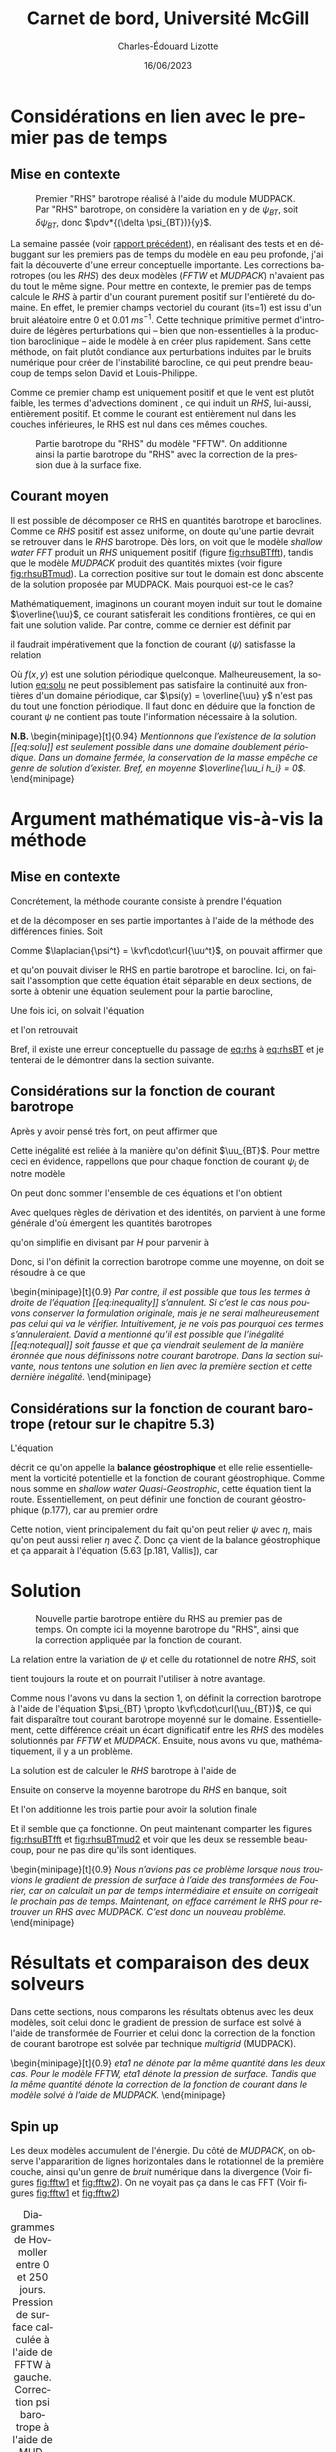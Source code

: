 #+title: Carnet de bord, Université McGill
#+author: Charles-Édouard Lizotte
#+date:16/06/2023
#+LATEX_CLASS: org-report
#+CITE_EXPORT: natbib
#+LANGUAGE: fr
#+BIBLIOGRAPHY: master-bibliography.bib
#+OPTIONS: toc:nil title:nil


\mytitlepage
\tableofcontents\newpage



* Considérations en lien avec le premier pas de temps
** Mise en contexte
#+NAME: fig:rhsuBTmud
#+CAPTION: Premier "RHS" barotrope réalisé à l'aide du module MUDPACK. Par "RHS" barotrope, on considère la variation en y de $\psi_{BT}$, soit $\delta \psi_{BT}$, donc $\pdv*{(\delta \psi_{BT})}{y}$.
#+ATTR_LATEX: :float wrap :width 0.48\textwidth :placement {r}{0.5\textwidth} \vspace{-\baselineskip} \centering
[[file:figures/debuggage/2023_06_12_RHSuBTmudpack.png]]


La semaine passée (voir [[file:rapport-2023-06-03.org][rapport précédent]]), en réalisant des tests et en débuggant sur les premiers pas de temps du modèle en eau peu profonde, j'ai fait la découverte d'une erreur conceptuelle importante.
Les corrections barotropes (ou les /RHS/) des deux modèles (/FFTW/ et /MUDPACK/) n'avaient pas du tout le même signe.
Pour mettre en contexte, le premier pas de temps calcule le /RHS/ à partir d'un courant purement positif sur l'entièreté du domaine.
En effet, le premier champs vectoriel du courant (its=1) est issu d'un bruit aléatoire entre 0 et 0.01 $ms^{-1}$.
Cette technique primitive permet d'introduire de légères perturbations qui -- bien que non-essentielles à la production baroclinique -- aide le modèle à en créer plus rapidement.
Sans cette méthode, on fait plutôt condiance aux perturbations induites par le bruits numérique pour créer de l'instabilité barocline, ce qui peut prendre beaucoup de temps selon David et Louis-Philippe. \bigskip

Comme ce premier champ est uniquement positif et que le vent est plutôt faible, les termes d'advections dominent , ce qui induit un /RHS/, lui-aussi, entièrement positif.
Et comme le courant est entièrement nul dans les couches inférieures, le RHS est nul dans ces mêmes couches. \bigskip

#+NAME: fig:rhsuBTfft
#+CAPTION: Partie barotrope du "RHS" du modèle "FFTW". On additionne ainsi la partie barotrope du "RHS" avec la correction de la pression due à la surface fixe.
#+ATTR_LATEX: :float wrap :width 0.48\textwidth :placement {l}{0.5\textwidth} \vspace{-\baselineskip} \centering
[[file:figures/debuggage/2023_06_12_RHSuBTfftw.png]]

** Courant moyen

Il est possible de décomposer ce RHS en quantités barotrope et baroclines.
Comme ce /RHS/ positif est assez uniforme, on doute qu'une partie devrait se retrouver dans le /RHS/ barotrope.
Dès lors, on voit que le modèle /shallow water FFT/ produit un /RHS/ uniquement positif (figure [[fig:rhsuBTfft]]), tandis que le modèle /MUDPACK/ produit des quantités mixtes (voir figure [[fig:rhsuBTmud]]).
La correction positive sur tout le domain est donc abscente de la solution proposée par MUDPACK.
Mais pourquoi est-ce le cas?\bigskip

Mathématiquement, imaginons un courant moyen induit sur tout le domaine $\overline{\uu}$, ce courant satisferait les conditions frontières, ce qui en fait une solution valide.
Par contre, comme ce dernier est définit par
\begin{equation}
   \uu = \overline{\uu} + \uu' = - \curl(\psi\kvf),
\end{equation}
il faudrait impérativement que la fonction de courant ($\psi$) satisfasse la relation
#+NAME: eq:solu
\begin{equation}
   \psi = f(x,y) - \overline{\uu} y.
\end{equation}

Où $f(x,y)$ est une solution périodique quelconque. 
Malheureusement, la solution [[eq:solu]] ne peut possiblement pas satisfaire la continuité aux frontières d'un domaine périodique, car $\psi(y) = \overline{\uu} y$ n'est pas du tout une fonction périodique.
Il faut donc en déduire que la fonction de courant $\psi$ ne contient pas toute l'information nécessaire à la solution.\bigskip

\textbf{N.B.\ } \begin{minipage}[t]{0.94\linewidth}
   \itshape Mentionnons que l'existence de la solution [[eq:solu]] est seulement possible dans une domaine doublement périodique.
   Dans un domaine fermée, la conservation de la masse empêche ce genre de solution d'exister. Bref, en moyenne $\overline{\uu_i h_i} = 0$.
\end{minipage}


* Argument mathématique vis-à-vis la méthode 

** Mise en contexte
Concrétement, la méthode courante consiste à prendre l'équation
\begin{equation}
   \laplacian{\psi^{t+\delta t}} = \kvf\cdot\curl{\uu^{t+\delta t}}.
\end{equation}
et de la décomposer en ses partie importantes à l'aide de la méthode des différences finies.
Soit
\begin{equation}
   \laplacian(\psi^t + \Delta t\cdot\delta \psi) = \kvf\cdot\curl(\uu^t + \Delta t\cdot\vec{RHS}^t - \Delta t\cdot\gradient{\phi}).
\end{equation}
Comme $\laplacian{\psi^t} = \kvf\cdot\curl{\uu^t}$, on pouvait affirmer que
#+NAME:eq:rhs
\begin{equation}
   \laplacian(\delta \psi_{BT} + \delta \psi_{BC}) = \kvf\cdot\curl(\vec{RHS}^t_{BT} + \vec{RHS}^t_{BC} - \gradient{\phi}),
\end{equation}
et qu'on pouvait diviser le RHS en partie barotrope et barocline.
Ici, on faisait l'assomption que cette équation était séparable en deux sections, de sorte à obtenir une équation seulement pour la partie barocline,
#+NAME:eq:rhsBT
\begin{equation}
   \laplacian(\delta \psi_{BT}) = \kvf\cdot\curl(\vec{RHS}^t_{BT} - \cancelto{0}{\gradient{\phi}}).
\end{equation}
Une fois ici, on solvait l'équation
\begin{equation}
   \laplacian(\delta \psi_{BT}) = \kvf\cdot\qty(\curl{\vec{RHS}^t_{BT}})
\end{equation}
et l'on retrouvait
\begin{equation}
   \qty(\pdv{\uu}{t})^t = \vec{RHS}^t_{BC} + \kvf\times\gradient(\delta\psi_{BT}).
\end{equation}
Bref, il existe une erreur conceptuelle du passage de [[eq:rhs]] à [[eq:rhsBT]] et je tenterai de le démontrer dans la section suivante.


** Considérations sur la fonction de courant barotrope
Après y avoir pensé très fort, on peut affirmer que
\begin{equation}
   \laplacian{\psi_{BT}} \not= \kvf\cdot\qty(\curl{\uu_{BT}}).
\end{equation}

Cette inégalité est reliée à la manière qu'on définit $\uu_{BT}$.
Pour mettre ceci en évidence, rappellons que pour chaque fonction de courant $\psi_i$ de notre modèle
\begin{equation}
   \laplacian{\psi_i} = \kvf\cdot\qty(\curl{\uu_i}).
\end{equation}

On peut donc sommer l'ensemble de ces équations et l'on obtient
\begin{equation}
   \sum_i^Nh_i\pt\laplacian{\psi_i} = \kvf\cdot \sum_i^N h_i\pt \qty(\curl{\uu_i}).
\end{equation}

Avec quelques règles de dérivation et des identités, on parvient à une forme générale d'où émergent les quantités barotropes
\begin{align}
   \sum_i^N \bigg[ \underbrace{\grande\laplacian(h_i\psi_i)}_{\laplacian{\psi_{BT}}} - \psi_i\pt\qty(\laplacian{h_i}) - 2 \laplacian{h_i}\laplacian{\psi_i}\bigg]
    = \kvf\cdot \sum_i^N \bigg[ \underbrace{\grande\curl(h_i \uu_i)}_{\curl{\uu_{BT}}}  - \qty(\gradient{h_i})\times\uu_i\bigg],
\end{align}
qu'on simplifie en divisant par $H$ pour parvenir à
#+NAME: eq:inequality
\begin{align}
   &\laplacian{\psi_{BT}} - \sum_i^N \bigg[ \frac{\psi_i}{H} \qty(\laplacian{h_i}) + \frac{2}{H} \laplacian{h_i}\laplacian{\psi_i}\bigg]
    = \kvf\cdot  \qty(\curl{ \uu_{BT}}) - \kvf\cdot \qty[\sum_i^N \frac{1}{H} \qty(\gradient{h_i})\times\uu_i],\nonumber\\
%
   &\laplacian{\psi_{BT}}
    = \kvf\cdot  \qty(\curl{ \uu_{BT}}) + \underbrace{\qty[ \frac{\psi_i}{H} \qty(\laplacian{h_i}) + \frac{2}{H} \laplacian{h_i}\laplacian{\psi_i}  -
\sum_i^N \frac{\kvf}{H}\cdot\qty(\gradient{h_i}\times\uu_i)]}_\text{Résidu}.
\end{align}

Donc, si l'on définit la correction barotrope comme une moyenne, on doit se résoudre à ce que
#+NAME: eq:notequal
\begin{equation}
   \boxed{\hspace{0.3cm}\laplacian{\psi_{BT}} \not= \kvf\cdot  \qty(\curl{ \uu_{BT}}).\hspace{0.3cm}}
\end{equation}

\nb\begin{minipage}[t]{0.9\linewidth}
\itshape Par contre, il est possible que tous les termes à droite de l'équation [[eq:inequality]] s'annulent.
Si c'est le cas nous pouvons conserver la formulation originale, mais je ne serai malheureusement pas celui qui va le vérifier.
Intuitivement, je ne vois pas pourquoi ces termes s'annuleraient.
David a mentionné qu'il est possible que l'inégalité [[eq:notequal]] soit fausse et que ça viendrait seulement de la manière éronnée que nous définissons notre courant barotrope.
Dans la section suivante, nous tentons une solution en lien avec la première section et cette dernière inégalité.
\end{minipage}

** Considérations sur la fonction de courant barotrope (retour sur le chapitre 5.3)
L'équation
\begin{equation}
   \laplacian{\psi_i} = \kvf\cdot\curl{\uu_i},
\end{equation}
décrit ce qu'on appelle la *balance géostrophique* et elle relie essentiellement la vorticité potentielle et la fonction de courant géostrophique.
Comme nous somme en /shallow water Quasi-Geostrophic/, cette équation tient la route.
Essentiellement, on peut définir une fonction de courant géostrophique (p.177), car au premier ordre
\begin{equation}
   \divergence{\uu_0} = 0.
\end{equation}
Cette notion, vient principalement du fait qu'on peut relier $\psi$ avec $\eta$, mais qu'on peut aussi relier $\eta$ avec $\zeta$.
Donc ça vient de la balance géostrophique et ça apparait à l'équation (5.63 [p.181, Vallis]), car
\begin{align}
&&f_0 u_0 = -\pdv{\eta_0}{y},
&& f_0 v_0 = \pdv{\eta_0}{x} &&
\end{align}



* Solution
#+NAME: fig:rhsuBTmud2
#+CAPTION: Nouvelle partie barotrope entière du RHS au premier pas de temps. On compte ici la moyenne barotrope du "RHS", ainsi que la correction appliquée par la fonction de courant.
#+ATTR_LATEX: :float wrap :width 0.48\textwidth :placement [18]{r}{0.5\textwidth} \vspace{-\baselineskip} \centering
[[file:figures/debuggage/2023_06_14_RHSuBTmudpack.png]]

La relation entre la variation de $\psi$ et celle du rotationnel de notre /RHS/, soit
\begin{equation}
   \laplacian(\delta \psi) = \kvf\cdot\curl(\vec{RHS}^t - \gradient{\phi}),
\end{equation}
tient toujours la route et on pourrait l'utiliser à notre avantage.\bigskip

Comme nous l'avons vu dans la section 1, on définit la correction barotrope à l'aide de l'équation $\psi_{BT} \propto \kvf\cdot\curl(\uu_{BT})$, ce qui fait disparaître tout courant barotrope moyenné sur le domaine.
Essentiellement, cette différence créait un écart dignificatif entre les /RHS/ des modèles solutionnés par /FFTW/ et /MUDPACK/.
Ensuite, nous avons vu que, mathématiquement, il y a un problème.\bigskip

La solution est de calculer le /RHS/ barotrope à l'aide de
\begin{equation}
   \vec{RHS}^t_{BT} = \kvf\cdot \sum_i^N \bigg[ \underbrace{\grande\curl(h^t_i \uu^t_i)}_{\curl{\uu^t_{BT}}}  - \qty(\gradient{h^t_i})\times\uu^t_i\bigg].
\end{equation}

Ensuite on conserve la moyenne barotrope du /RHS/ en banque, soit
\begin{equation}
   \xymean{RHS^t_{BT}} = \qty(\frac{1}{nx\cdot ny})\sum_{i,j}^{nx,ny} \vec{RHS}^t_{BT}[i,j].
\end{equation}
Et l'on additionne les trois partie pour avoir la solution finale
\begin{equation}
   \vec{RHS}^t = \underbrace{\venti\xymean{RHS^t_{BT}} \ + \ \delta \psi_{BT}}_\text{Partie barotrope}\ + \ \underbrace{\venti\vec{RHS}^t_{BC}}_\text{Barocline}.
\end{equation}

Et il semble que ça fonctionne.
On peut maintenant comparter les figures [[fig:rhsuBTfft]] et [[fig:rhsuBTmud2]] et voir que les deux se ressemble beaucoup, pour ne pas dire qu'ils sont identiques. \bigskip

\nb\begin{minipage}[t]{0.9\linewidth}
\itshape Nous n'avions pas ce problème lorsque nous trouvions le gradient de pression de surface à l'aide des transformées de Fourier, car on calculait un par de temps intermédiaire et ensuite on corrigeait le prochain pas de temps. Maintenant, on efface carrément le RHS pour retrouver un RHS avec MUDPACK. C'est donc un nouveau problème.
\end{minipage}


* Résultats et comparaison des deux solveurs
Dans cette sections, nous comparons les résultats obtenus avec les deux modèles, soit celui donc le gradient de pression de surface est solvé à l'aide de transformée de Fourrier et celui donc la correction de la fonction de courant barotrope est solvée par technique /multigrid/ (MUDPACK).\bigskip

\nb\begin{minipage}[t]{0.9\linewidth}
\itshape 
eta1 ne dénote par la même quantité dans les deux cas.
Pour le modèle FFTW, eta1 dénote la pression de surface.
Tandis que la même quantité dénote la correction de la fonction de courant dans le modèle solvé à l'aide de MUDPACK.   
\end{minipage}
\newpage

** Spin up
Les deux modèles accumulent de l'énergie.
Du côté de /MUDPACK/, on observe l'appararition de lignes horizontales dans le rotationnel de la première couche, ainsi qu'un genre de /bruit/ numérique dans la divergence (Voir figures [[fig:fftw1]] et [[fig:fftw2]]).
On ne voyait pas ça dans le cas FFT (Voir figures [[fig:fftw1]] et [[fig:fftw2]])


#+NAME: fig:fftw1
#+CAPTION: Diagrammes de Hovmoller entre 0 et 250 jours. Pression de surface calculée à l'aide de FFTW à gauche. Correction psi barotrope à l'aide de MUDPACK à droite.
#+ATTR_LaTeX: :height 5cm :placement [!htpb]
| \includegraphics[width=0.5\textwidth]{figures/tests/2023-06-15_hovmoller1_t=250days_fft.png} | \includegraphics[width=0.5\textwidth]{figures/tests/2023-06-16_hovmoller1_t=250days_mud.png} |
\newpage

** Phase de production des instabilités baroclines
Le cisaillement des vitesses induit la production d'instabilités baroclines.
Malgré de légères différences pendant le /spin up/, la phase de production barocline se passe plutôt au même moment que dans l'autre modèlem, ce qui est encourageant.

#+NAME: fig:fftw2
#+CAPTION: Diagrammes de Hovmoller entre 0 et 1000/950 jours. Pression de surface calculée à l'aide de FFTW. Correction psi barotrope à l'aide de MUDPACK à droite.
| \includegraphics[width=0.5\textwidth]{figures/tests/2023-06-15_hovmoller1_t=1000days_fft.png} | \includegraphics[width=0.5\textwidth]{figures/tests/2023-06-16_hovmoller1_t=950days_mud.png}  |
\newpage

** Stabilité barocline
Les tourbillons remplissent le domaine.
Une fois la phase de production baroclinique terminée, on ne voit que très peu de différence entre les deux modèles numériques.

#+NAME: fig:fftw3
#+CAPTION: Diagrammes de Hovmoller entre 0 et 1500 jours. Pression de surface calculée à l'aide de FFTW. Correction psi barotrope à l'aide de MUDPACK à droite.
| \includegraphics[width=0.5\textwidth]{figures/tests/2023-06-15_hovmoller1_t=1500days_fft.png} | \includegraphics[width=0.5\textwidth]{figures/tests/2023-06-19_hovmoller1_t=1500days_mud.png} |

\newpage
* Comparatif : nombre de cycles Multigrid
Dans la sous-routine /MUDPACK/ que nous utilisons, un des paramètre est dénommé /maxcy/.
Concrétement, ce nombre entier décrit le nombre maximum de cycles /multigrid/ entre la plus grande et petite échelle.
Comme la sous-routine est assez demandante en temps de calcul, j'ai testé de mettre seulement un seul cycle.
Essentiellement, on ne voit aucune différence.

#+NAME: fig:maxcy1
#+CAPTION: Diagrammes de Hovmoller entre 0 et 100 jours. À gauche, MUDPACK à 5 cycles complets. À droite, 1 seul cycle.
| \includegraphics[width=0.5\textwidth]{figures/tests/2023-06-19_hovmoller1_t=1000days_mud.png} | \includegraphics[width=0.5\textwidth]{figures/tests/2023-06-19_hovmoller1_t=1000days_mud_maxcy1.png} |
